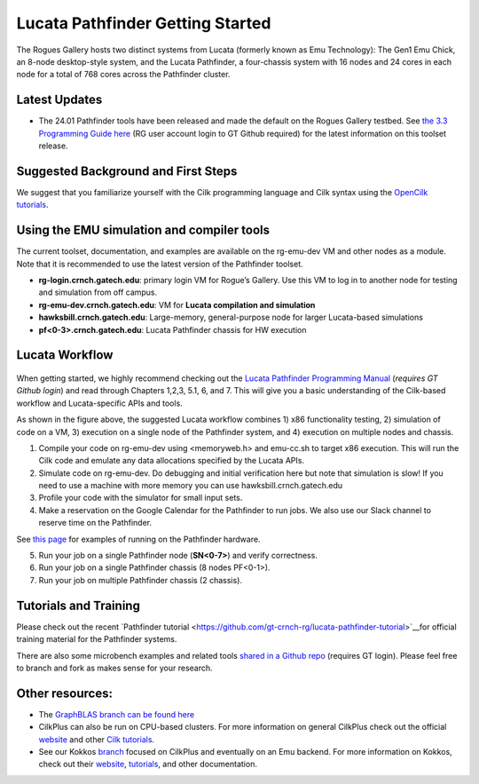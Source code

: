 Lucata Pathfinder Getting Started
=================================

.. figure:: ../figures/lucata/pathfinder_chassis_top.jpg
   :alt: Lucata Pathfinder Chassis Top View
   :scale: 10


The Rogues Gallery hosts two distinct systems from Lucata (formerly known as Emu Technology): The Gen1 Emu Chick, an 8-node desktop-style system, and the Lucata Pathfinder, a four-chassis system with 16 nodes and 24 cores in each node for a total of 768 cores across the Pathfinder cluster.

Latest Updates
--------------
* The 24.01 Pathfinder tools have been released and made the default on the Rogues Gallery testbed. See `the 3.3 Programming Guide here <https://github.gatech.edu/crnch-rg/rg-lucata-pathfinder/blob/3c24efe56e9442207a8058a8b233d05bef53ef57/docs/pathfinder/Lucata-Pathfinder-Programming-Guide-v3.3.pdf>`__ (RG user account login to GT Github required) for the latest information on this toolset release.

Suggested Background and First Steps
------------------------------------
We suggest that you familiarize yourself with the Cilk programming language and Cilk syntax using the `OpenCilk tutorials <https://www.opencilk.org/doc/tutorials/introduction-to-cilk-programming/>`__.


Using the EMU simulation and compiler tools
-------------------------------------------

The current toolset, documentation, and examples are available on the rg-emu-dev VM and other nodes as a module. Note that it is recommended to use the latest version of the Pathfinder toolset.


* **rg-login.crnch.gatech.edu**: primary login VM for Rogue’s Gallery. Use this VM to log in to another node for testing and simulation from off campus.
* **rg-emu-dev.crnch.gatech.edu**: VM for **Lucata compilation and simulation**
* **hawksbill.crnch.gatech.edu**: Large-memory, general-purpose node for larger Lucata-based simulations
* **pf<0-3>.crnch.gatech.edu**: Lucata Pathfinder chassis for HW execution

Lucata Workflow
---------------

.. figure:: ../figures/lucata/lucata_workflow_diagram.png
   :alt: Rogues Gallery Hardware

When getting started, we highly recommend checking out the `Lucata Pathfinder Programming Manual <https://github.gatech.edu/crnch-rg/rg-lucata-pathfinder/blob/3c24efe56e9442207a8058a8b233d05bef53ef57/docs/pathfinder/Lucata-Pathfinder-Programming-Guide-v3.3.pdf>`__ (*requires GT Github login*) and read through Chapters 1,2,3, 5.1, 6, and 7. This will give you a basic understanding of the Cilk-based workflow and Lucata-specific APIs and tools. 

As shown in the figure above, the suggested Lucata workflow combines 1) x86 functionality testing, 2) simulation of code on a VM, 3) execution on a single node of the Pathfinder system, and 4) execution on multiple nodes and chassis.

1. Compile your code on rg-emu-dev using <memoryweb.h>  and emu-cc.sh to target x86 execution. This will run the Cilk code and emulate any data allocations specified by the Lucata APIs.
2. Simulate code on rg-emu-dev. Do debugging and initial verification here but note that simulation is slow! If you need to use a machine with more memory you can use hawksbill.crnch.gatech.edu
3. Profile your code with the simulator for small input sets.
4. Make a reservation on the Google Calendar for the Pathfinder to run jobs. We also use our Slack channel to reserve time on the Pathfinder. 

See `this page <https://gt-crnch-rg.readthedocs.io/en/main/lucata/lucata-pathfinder-execution.html>`__ for examples of running on the Pathfinder hardware.

5. Run your job on a single Pathfinder node (**SN<0-7>**) and verify correctness. 
6. Run your job on a single Pathfinder chassis (8 nodes PF<0-1>).
7. Run your job on multiple Pathfinder chassis (2 chassis).


Tutorials and Training
----------------------

Please check out the recent `Pathfinder tutorial <https://github.com/gt-crnch-rg/lucata-pathfinder-tutorial>`__for official training material for the Pathfinder systems. 

There are also some microbench examples and related tools `shared in a Github repo <https://github.gatech.edu/crnch-rg/emu-microbench-mirror>`__ (requires GT login). Please feel free to branch and fork as makes sense for your research.

Other resources:
----------------
-  The `GraphBLAS branch can be found here <https://github.gatech.edu/crnch-rg/LucataGraphBLAS>`__

-  CilkPlus can also be run on CPU-based clusters. For more information
   on general CilkPlus check out the official
   `website <https://www.cilkplus.org/>`__ and other `Cilk
   tutorials <http://faculty.knox.edu/dbunde/teaching/cilk/>`__.

-  See our Kokkos
   `branch <https://github.com/jyoung3131/kokkos/tree/cilkplus>`__
   focused on CilkPlus and eventually on an Emu backend. For more
   information on Kokkos, check out their
   `website <https://github.com/kokkos>`__,
   `tutorials <https://github.com/kokkos/kokkos-tutorials>`__, and other
   documentation.
